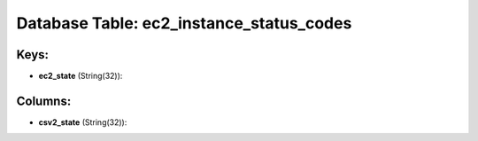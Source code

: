 .. File generated by /opt/cloudscheduler/utilities/schema_doc - DO NOT EDIT
..
.. To modify the contents of this file:
..   1. edit the template file ".../cloudscheduler/docs/schema_doc/tables/ec2_instance_status_codes.yaml"
..   2. run the utility ".../cloudscheduler/utilities/schema_doc"
..

Database Table: ec2_instance_status_codes
=========================================



Keys:
^^^^^^^^

* **ec2_state** (String(32)):



Columns:
^^^^^^^^

* **csv2_state** (String(32)):



